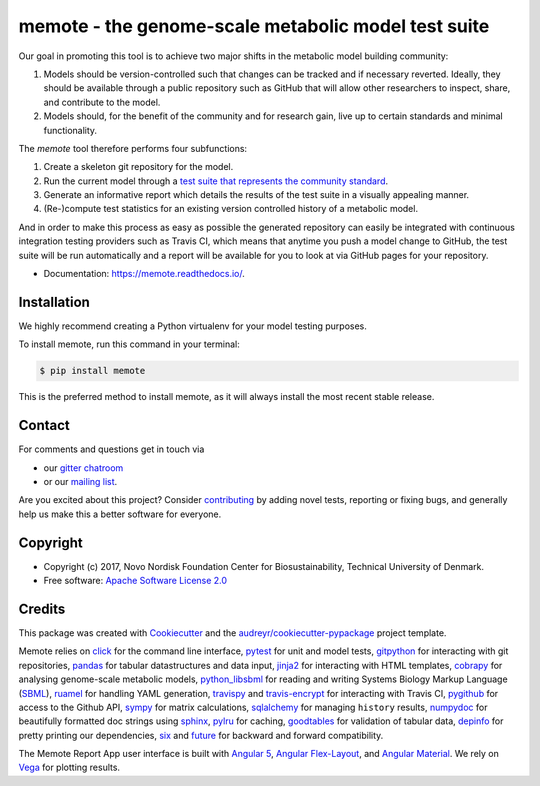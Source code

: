 ====================================================
memote - the genome-scale metabolic model test suite
====================================================

.. image:: https://img.shields.io/pypi/v/memote.svg
        :target: https://pypi.python.org/pypi/memote

.. image:: https://img.shields.io/travis/opencobra/memote.svg
        :target: https://travis-ci.org/opencobra/memote

.. image:: https://readthedocs.org/projects/memote/badge/?version=latest
        :target: https://memote.readthedocs.io/en/latest/?badge=latest
        :alt: Documentation Status

.. image:: https://codecov.io/gh/opencobra/memote/branch/master/graph/badge.svg
        :target: https://codecov.io/gh/opencobra/memote
        :alt: Coverage

.. image:: https://badges.gitter.im/opencobra/memote.svg
        :target: https://gitter.im/opencobra/memote
        :alt: Gitter

.. summary-start

Our goal in promoting this tool is to achieve two major shifts in the metabolic
model building community:

1. Models should be version-controlled such that changes can be tracked and if
   necessary reverted. Ideally, they should be available through a public
   repository such as GitHub that will allow other researchers to inspect,
   share, and contribute to the model.
2. Models should, for the benefit of the community and for research gain, live
   up to certain standards and minimal functionality.

The `memote` tool therefore performs four subfunctions:

1. Create a skeleton git repository for the model.
2. Run the current model through a `test suite that represents the community
   standard`_.
3. Generate an informative report which details the results of the test suite in
   a visually appealing manner.
4. (Re-)compute test statistics for an existing version controlled history of
   a metabolic model.

And in order to make this process as easy as possible the generated repository
can easily be integrated with continuous integration testing providers such as
Travis CI, which means that anytime you push a model change to GitHub, the test
suite will be run automatically and a report will be available for you to look
at via GitHub pages for your repository.

.. summary-end

.. _test suite that represents the community    standard: 
  https://github.com/opencobra/memote/wiki/Test-Catalog

* Documentation: https://memote.readthedocs.io/.

Installation
============

We highly recommend creating a Python virtualenv for your model testing purposes.

To install memote, run this command in your terminal:

.. code-block:: console

    $ pip install memote

This is the preferred method to install memote, as it will always install the
most recent stable release.

.. who-start

Contact
=======

For comments and questions get in touch via

* our `gitter chatroom <https://gitter.im/opencobra/memote>`_
* or our `mailing list <https://groups.google.com/forum/#!forum/memote>`_.

Are you excited about this project? Consider `contributing
<https://memote.readthedocs.io/en/latest/contributing.html>`_ by adding novel
tests, reporting or fixing bugs, and generally help us make this a better
software for everyone.

Copyright
=========

* Copyright (c) 2017, Novo Nordisk Foundation Center for Biosustainability,
  Technical University of Denmark.
* Free software: `Apache Software License 2.0 <LICENSE>`_

.. who-end

Credits
=======

This package was created with Cookiecutter_ and the
`audreyr/cookiecutter-pypackage`_ project template.

Memote relies on click_ for the command line interface, pytest_ for unit 
and model tests, gitpython_ for interacting with git repositories, 
pandas_ for tabular datastructures and data input, jinja2_ for interacting 
with HTML templates, cobrapy_ for analysing genome-scale metabolic 
models, python_libsbml_ for reading and writing Systems Biology Markup 
Language (SBML_), ruamel_ for handling YAML generation, travispy_ and 
travis-encrypt_ for interacting with Travis CI, pygithub_ for access to the 
Github API, sympy_ for matrix calculations, sqlalchemy_ for managing 
``history`` results, numpydoc_ for beautifully formatted doc strings using 
sphinx_, pylru_ for caching, goodtables_ for validation of tabular data, 
depinfo_ for pretty printing our dependencies, six_ and future_ for backward 
and forward compatibility.

The Memote Report App user interface is built with `Angular 5`_, 
`Angular Flex-Layout`_, and `Angular Material`_. We rely on Vega_ for plotting 
results.

.. _Cookiecutter: https://github.com/audreyr/cookiecutter
.. _`audreyr/cookiecutter-pypackage`: 
  https://github.com/audreyr/cookiecutter-pypackage
.. _click: http://click.pocoo.org/5/
.. _pytest: https://docs.pytest.org/en/latest/
.. _gitpython: https://github.com/gitpython-developers/GitPython
.. _pandas: https://pypi.org/project/pandas/
.. _jinja2: http://jinja.pocoo.org/
.. _cobrapy: https://github.com/opencobra/cobrapy
.. _python_libsbml: https://pypi.org/project/python-libsbml/
.. _SBML: http://sbml.org/Main_Page
.. _ruamel: https://pypi.org/project/ruamel.yaml/
.. _travispy: https://pypi.org/project/TravisPy/
.. _travis-encrypt: https://pypi.org/project/travis-encrypt/
.. _pygithub: https://github.com/PyGithub/PyGithub
.. _sympy: http://www.sympy.org/en/index.html
.. _sqlalchemy: http://www.sqlalchemy.org/
.. _numpydoc: https://github.com/numpy/numpydoc
.. _sphinx: http://www.sphinx-doc.org/en/stable/
.. _pylru: https://pypi.org/project/pylru/
.. _goodtables: https://github.com/frictionlessdata/goodtables-py
.. _depinfo: https://pypi.org/project/depinfo/
.. _six: https://pypi.org/project/six/
.. _future: https://pypi.org/project/future/
.. _Angular 5: https://angular.io/
.. _Angular Flex-Layout: https://github.com/angular/flex-layout
.. _Angular Material: https://material.angular.io/
.. _Vega: https://vega.github.io/vega/
